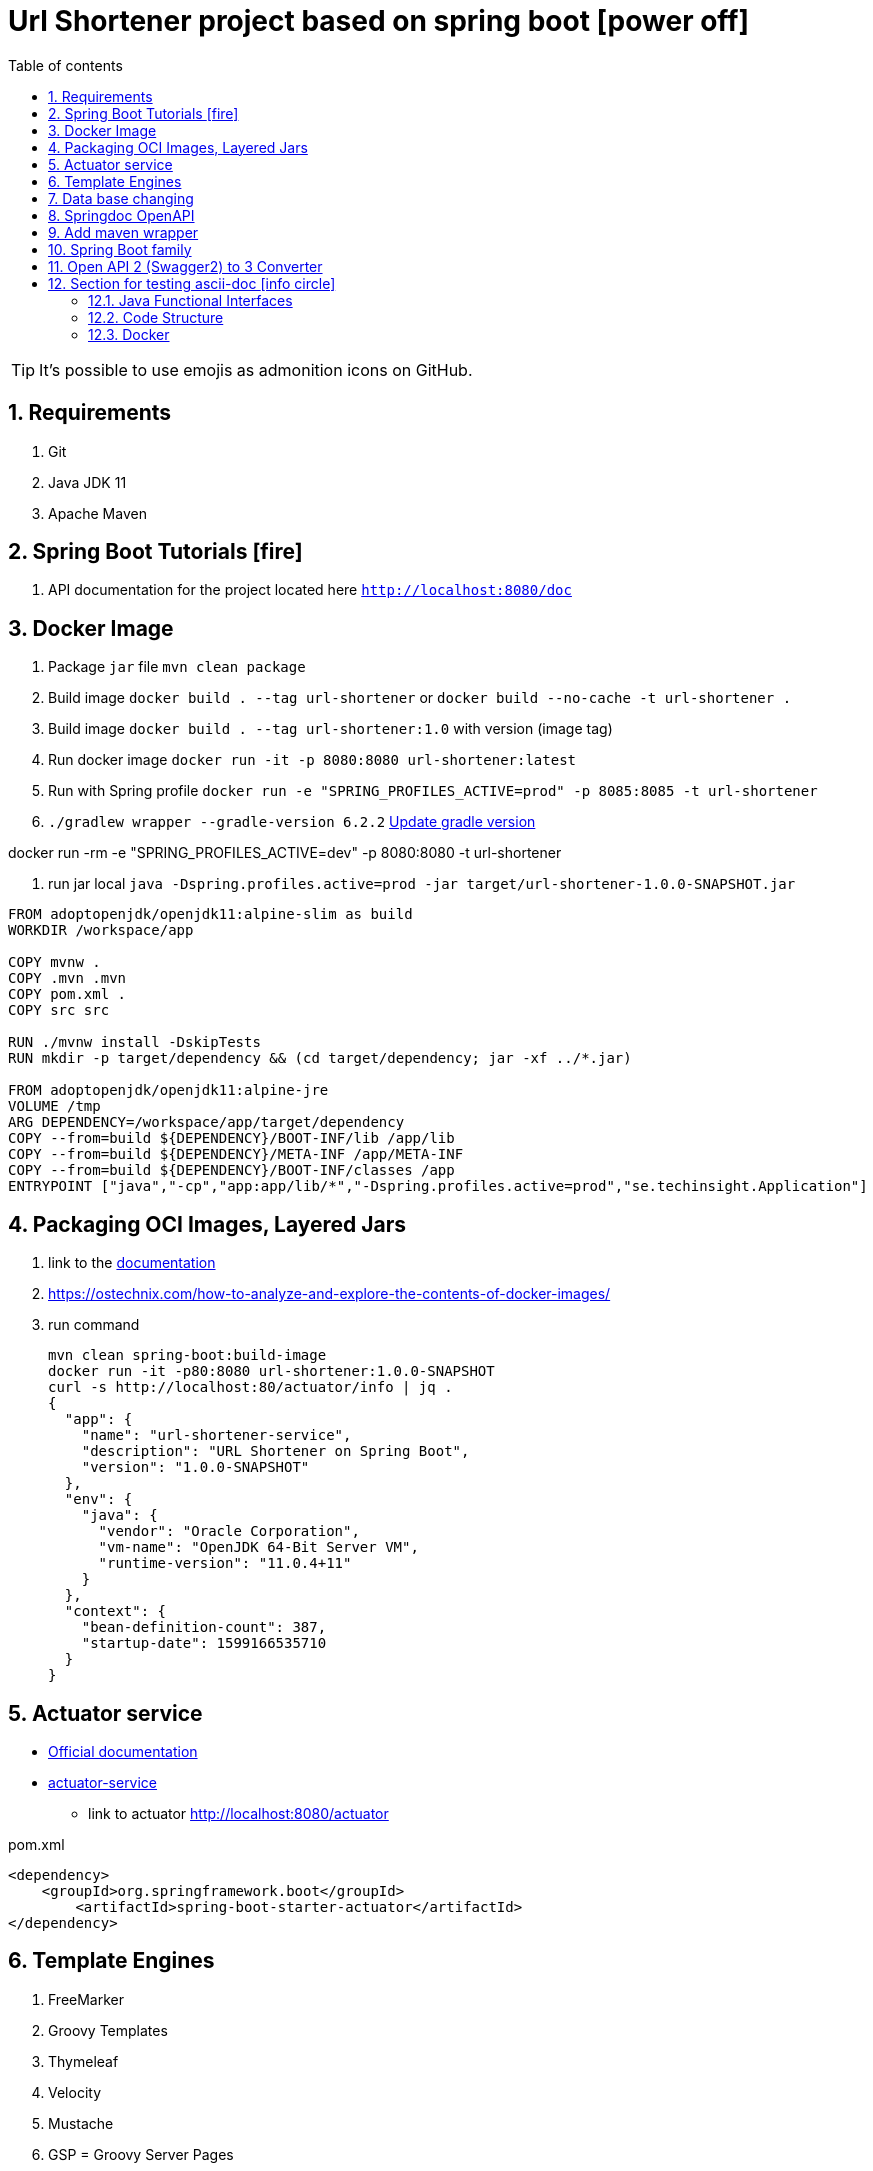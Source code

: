 = Url Shortener project based on spring boot icon:power-off[]
:linkattrs:
:ast: &ast;
:toc: auto
:toc-placement: auto
:toc-position: auto
:toc-title: Table of contents
:toclevels: 4
:sectnums:
:idprefix:
:idseparator: -
:sectanchors:
:icons: font
:source-highlighter: highlight.js
:highlightjs-theme: idea
:experimental:
:imagesdir: ./doc

toc::[]


//ifdef::env-github[]
//:tip-caption: :bulb:
//:note-caption: :information_source:
//:important-caption: :heavy_exclamation_mark:
//:caution-caption: :fire:
//:warning-caption: :warning:
//endif::[]
//:sectnums:
//:sectnumlevels: 5
//:icons: font
//:toc: left
//:toclevels: 4
//:toc-title: Table of Contents






[TIP]
It's possible to use emojis as admonition icons on GitHub.

== Requirements

. Git
. Java JDK 11
. Apache Maven

== Spring Boot Tutorials icon:fire[]

. API documentation for the project located here `http://localhost:8080/doc`

== Docker Image

. Package `jar` file `mvn clean package`
. Build image `docker build . --tag url-shortener` or `docker build --no-cache -t url-shortener .`
. Build image `docker build . --tag url-shortener:1.0` with version (image tag)
. Run docker image `docker run -it -p 8080:8080 url-shortener:latest`
. Run with Spring profile `docker run -e "SPRING_PROFILES_ACTIVE=prod" -p 8085:8085 -t url-shortener`
. `./gradlew wrapper --gradle-version 6.2.2` https://docs.gradle.org/current/userguide/gradle_wrapper.html#sec:upgrading_wrapper[Update gradle version]


docker run -rm -e "SPRING_PROFILES_ACTIVE=dev" -p 8080:8080 -t url-shortener

. run jar local `java -Dspring.profiles.active=prod -jar target/url-shortener-1.0.0-SNAPSHOT.jar`

[source,sh]
----
FROM adoptopenjdk/openjdk11:alpine-slim as build
WORKDIR /workspace/app

COPY mvnw .
COPY .mvn .mvn
COPY pom.xml .
COPY src src

RUN ./mvnw install -DskipTests
RUN mkdir -p target/dependency && (cd target/dependency; jar -xf ../*.jar)

FROM adoptopenjdk/openjdk11:alpine-jre
VOLUME /tmp
ARG DEPENDENCY=/workspace/app/target/dependency
COPY --from=build ${DEPENDENCY}/BOOT-INF/lib /app/lib
COPY --from=build ${DEPENDENCY}/META-INF /app/META-INF
COPY --from=build ${DEPENDENCY}/BOOT-INF/classes /app
ENTRYPOINT ["java","-cp","app:app/lib/*","-Dspring.profiles.active=prod","se.techinsight.Application"]
----

== Packaging OCI Images, Layered Jars

. link to the https://docs.spring.io/spring-boot/docs/current/maven-plugin/reference/html/#repackage-layers[documentation]
. https://ostechnix.com/how-to-analyze-and-explore-the-contents-of-docker-images/
. run command
+
[source,bash]
----
mvn clean spring-boot:build-image
docker run -it -p80:8080 url-shortener:1.0.0-SNAPSHOT
curl -s http://localhost:80/actuator/info | jq .
{
  "app": {
    "name": "url-shortener-service",
    "description": "URL Shortener on Spring Boot",
    "version": "1.0.0-SNAPSHOT"
  },
  "env": {
    "java": {
      "vendor": "Oracle Corporation",
      "vm-name": "OpenJDK 64-Bit Server VM",
      "runtime-version": "11.0.4+11"
    }
  },
  "context": {
    "bean-definition-count": 387,
    "startup-date": 1599166535710
  }
}
----

==  Actuator service

* https://docs.spring.io/spring-boot/docs/current/reference/html/production-ready-features.html[Official documentation]
* https://spring.io/guides/gs/actuator-service/[actuator-service]
** link to actuator http://localhost:8080/actuator

.pom.xml
[source,xml]
----
<dependency>
    <groupId>org.springframework.boot</groupId>
	<artifactId>spring-boot-starter-actuator</artifactId>
</dependency>
----

== Template Engines

. FreeMarker
. Groovy Templates
. Thymeleaf
. Velocity
. Mustache
. GSP = Groovy Server Pages

== Data base changing

. LiquiBase (free and Easily rollback changes)
. Flyway (payable for rollback)

==  Springdoc OpenAPI

* https://springdoc.github.io/springdoc-openapi-demos/

[source,properties]
----
# swagger-ui custom path
springdoc.swagger-ui.path=/doc
----

open in browser `http://localhost:8080/doc` for documentation,

.There are 2 versions of Open API documentaiton
. http://localhost:8080/v2/api-docs used only for testing purposes
. http://localhost:8080/v3/api-docs

== Add maven wrapper

```bash
mvn --version
mvn -N io.takari:maven:wrapper
mvn -N io.takari:maven:wrapper -Dmaven=3.8.6
```


== Spring Boot family

image::spring_family.jpg[Spring Family,80%]

== Open API 2 (Swagger2) to 3 Converter

image::openapi-2-to-3-converter.png[Spring Family,80%]

== Section for testing ascii-doc icon:info-circle[]

* https://asciidoctor.org/docs/asciidoc-syntax-quick-reference/
* Every list item has at least one paragraph of content, which may be wrapped, even using a hanging indent.
+
Additional paragraphs or blocks are adjoined by putting a list continuation on a line adjacent to both blocks.
+
list continuation:: a plus sign (`{plus}`) on a line by itself

* A literal paragraph does not require a list continuation.

 $ gem install asciidoctor

* AsciiDoc lists may contain any complex content.
+
[cols="2",options="header"]
|===
|Application
|Language

|AsciiDoc
|Python

|Asciidoctor
|Ruby
|===

=== Java Functional Interfaces

```
Supplier       ()    -> x
Consumer       x     -> ()
Callable       ()    -> x throws ex
Runnable       ()    -> ()
Function       x     -> y
BiFunction     x,y   -> z
Predicate      x     -> boolean
UnaryOperator  x1    -> x2
BinaryOperator x1,x2 -> x3
```

=== Code Structure

. https://github.com/n2o/url-shortener[good UI View using spring boot]
. https://github.com/khandelwal-arpit/springboot-starterkit[very nice example Web MVC App]
. https://docs.spring.io/spring-boot/docs/current/reference/html/using-spring-boot.html#using-boot-structuring-your-code[Default Spring boot recomendation]
. https://www.tutorialspoint.com/spring_boot/spring_boot_code_structure.htm
. https://www.javaguides.net/2019/01/standard-project-structure-for-spring-boot-projects.html[several approaches]
. https://www.javadevjournal.com/spring-boot/creating-a-web-application-with-spring-boot/
. https://www.techiedelight.com/display-custom-error-pages-in-spring-boot/[Error page handle in WEB]
. https://attacomsian.com/blog[Spring Boot and Thymeleaf]

=== Docker

. https://dzone.com/articles/microservices-and-devops-1
. https://medium.com/swlh/dockerizing-spring-boot-application-df5ae7dd1e37


http://kaviddiss.com/2015/07/18/building-modern-web-applications-using-java-spring/
https://hackernoon.com/url-shortening-service-in-java-spring-boot-and-redis-d2a0f8848a1d


* https://fontawesome.com/icons?d=gallery&m=free[list of free icons]
* icon:heartbeat[]
* icon:power-off[]
* icon:motorcycle[]
* icon:street-view[]
* icon:ship[]
* icon:bus[]
* icon:eur[]
* icon:cab[]
* icon:calculator[]
* icon:anchor[]
